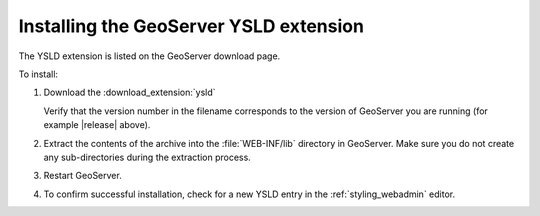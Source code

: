 .. _ysld_install:

Installing the GeoServer YSLD extension
=======================================

The YSLD extension is listed on the GeoServer download page.

To install:

#. Download the :download_extension:`ysld`
   
   Verify that the version number in the filename corresponds to the version of GeoServer you are running (for example |release| above).

#. Extract the contents of the archive into the :file:`WEB-INF/lib` directory in GeoServer. Make sure you do not create any sub-directories during the extraction process.

#. Restart GeoServer.

#. To confirm successful installation, check for a new YSLD entry in the :ref:`styling_webadmin` editor. 